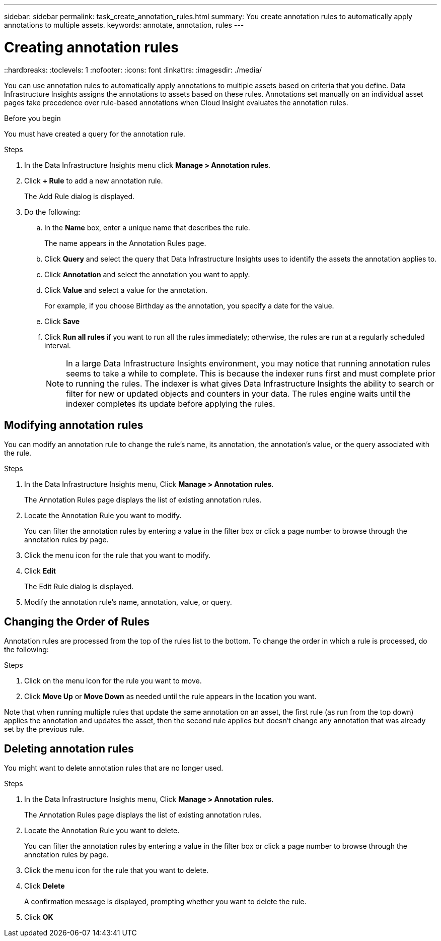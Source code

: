 ---
sidebar: sidebar
permalink: task_create_annotation_rules.html
summary: You create annotation rules to automatically apply annotations to multiple assets.
keywords: annotate, annotation, rules
---

= Creating annotation rules
::hardbreaks:
:toclevels: 1
:nofooter:
:icons: font
:linkattrs:
:imagesdir: ./media/

[.lead]
You can use annotation rules to automatically apply annotations to multiple assets based on criteria that you define. Data Infrastructure Insights assigns the annotations to assets based on these rules. Annotations set manually on an individual asset pages take precedence over rule-based annotations when Cloud Insight evaluates the annotation rules.

.Before you begin
You must have created a query for the annotation rule.

.Steps

. In the Data Infrastructure Insights menu click *Manage > Annotation rules*.
. Click *+ Rule* to add a new annotation rule.
+
The Add Rule dialog is displayed.
. Do the following:
.. In the *Name* box, enter a unique name that describes the rule.
+
The name appears in the Annotation Rules page.
.. Click *Query* and select the query that Data Infrastructure Insights uses to identify the assets the annotation applies to.
.. Click *Annotation* and select the annotation you want to apply.
.. Click *Value* and select a value for the annotation.
+
For example, if you choose Birthday as the annotation, you specify a date for the value.
.. Click *Save*
.. Click *Run all rules* if you want to run all the rules immediately; otherwise, the rules are run at a regularly scheduled interval.
+
NOTE: In a large Data Infrastructure Insights environment, you may notice that running annotation rules seems to take a while to complete. This is because the indexer runs first and must complete prior to running the rules. The indexer is what gives Data Infrastructure Insights the ability to search or filter for new or updated objects and counters in your data. The rules engine waits until the indexer completes its update before applying the rules.

== Modifying annotation rules

You can modify an annotation rule to change the rule's name, its annotation, the annotation's value, or the query associated with the rule.

.Steps
. In the Data Infrastructure Insights menu, Click *Manage > Annotation rules*.
+
The Annotation Rules page displays the list of existing annotation rules.
. Locate the Annotation Rule you want to modify.
+
You can filter the annotation rules by entering a value in the filter box or click a page number to browse through the annotation rules by page.
. Click the menu icon for the rule that you want to modify.
. Click *Edit*
+
The Edit Rule dialog is displayed.
. Modify the annotation rule's name, annotation, value, or query.

== Changing the Order of Rules

Annotation rules are processed from the top of the rules list to the bottom. To change the order in which a rule is processed, do the following:

.Steps
. Click on the menu icon for the rule you want to move.
. Click *Move Up* or *Move Down* as needed until the rule appears in the location you want.

Note that when running multiple rules that update the same annotation on an asset, the first rule (as run from the top down) applies the annotation and updates the asset, then the second rule applies but doesn’t change any annotation that was already set by the previous rule. 

== Deleting annotation rules

You might want to delete annotation rules that are no longer used.

.Steps
. In the Data Infrastructure Insights menu, Click *Manage > Annotation rules*.
+
The Annotation Rules page displays the list of existing annotation rules.
. Locate the Annotation Rule you want to delete.
+
You can filter the annotation rules by entering a value in the filter box or click a page number to browse through the annotation rules by page.
. Click the menu icon for the rule that you want to delete.
. Click *Delete*
+
A confirmation message is displayed, prompting whether you want to delete the rule.
. Click *OK*



